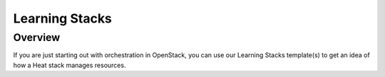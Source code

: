Learning Stacks
===============

Overview
--------
If you are just starting out with orchestration in OpenStack, you can use our Learning Stacks template(s) to get an idea of how a Heat stack manages resources.



